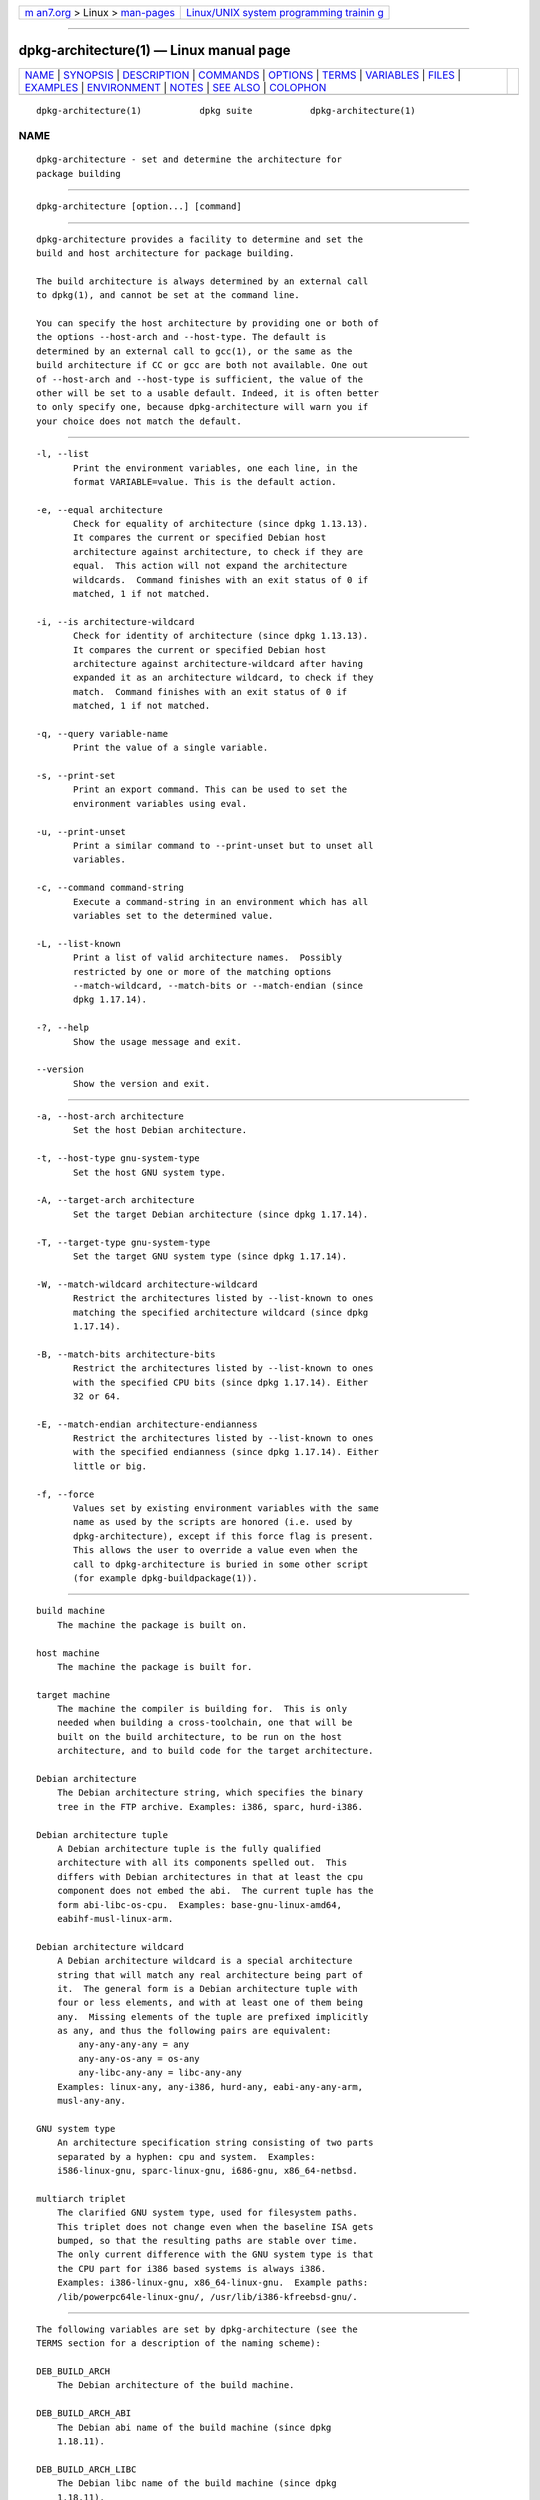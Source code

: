 .. container:: page-top

.. container:: nav-bar

   +----------------------------------+----------------------------------+
   | `m                               | `Linux/UNIX system programming   |
   | an7.org <../../../index.html>`__ | trainin                          |
   | > Linux >                        | g <http://man7.org/training/>`__ |
   | `man-pages <../index.html>`__    |                                  |
   +----------------------------------+----------------------------------+

--------------

dpkg-architecture(1) — Linux manual page
========================================

+-----------------------------------+-----------------------------------+
| `NAME <#NAME>`__ \|               |                                   |
| `SYNOPSIS <#SYNOPSIS>`__ \|       |                                   |
| `DESCRIPTION <#DESCRIPTION>`__ \| |                                   |
| `COMMANDS <#COMMANDS>`__ \|       |                                   |
| `OPTIONS <#OPTIONS>`__ \|         |                                   |
| `TERMS <#TERMS>`__ \|             |                                   |
| `VARIABLES <#VARIABLES>`__ \|     |                                   |
| `FILES <#FILES>`__ \|             |                                   |
| `EXAMPLES <#EXAMPLES>`__ \|       |                                   |
| `ENVIRONMENT <#ENVIRONMENT>`__ \| |                                   |
| `NOTES <#NOTES>`__ \|             |                                   |
| `SEE ALSO <#SEE_ALSO>`__ \|       |                                   |
| `COLOPHON <#COLOPHON>`__          |                                   |
+-----------------------------------+-----------------------------------+
| .. container:: man-search-box     |                                   |
+-----------------------------------+-----------------------------------+

::

   dpkg-architecture(1)           dpkg suite           dpkg-architecture(1)

NAME
-------------------------------------------------

::

          dpkg-architecture - set and determine the architecture for
          package building


---------------------------------------------------------

::

          dpkg-architecture [option...] [command]


---------------------------------------------------------------

::

          dpkg-architecture provides a facility to determine and set the
          build and host architecture for package building.

          The build architecture is always determined by an external call
          to dpkg(1), and cannot be set at the command line.

          You can specify the host architecture by providing one or both of
          the options --host-arch and --host-type. The default is
          determined by an external call to gcc(1), or the same as the
          build architecture if CC or gcc are both not available. One out
          of --host-arch and --host-type is sufficient, the value of the
          other will be set to a usable default. Indeed, it is often better
          to only specify one, because dpkg-architecture will warn you if
          your choice does not match the default.


---------------------------------------------------------

::

          -l, --list
                 Print the environment variables, one each line, in the
                 format VARIABLE=value. This is the default action.

          -e, --equal architecture
                 Check for equality of architecture (since dpkg 1.13.13).
                 It compares the current or specified Debian host
                 architecture against architecture, to check if they are
                 equal.  This action will not expand the architecture
                 wildcards.  Command finishes with an exit status of 0 if
                 matched, 1 if not matched.

          -i, --is architecture-wildcard
                 Check for identity of architecture (since dpkg 1.13.13).
                 It compares the current or specified Debian host
                 architecture against architecture-wildcard after having
                 expanded it as an architecture wildcard, to check if they
                 match.  Command finishes with an exit status of 0 if
                 matched, 1 if not matched.

          -q, --query variable-name
                 Print the value of a single variable.

          -s, --print-set
                 Print an export command. This can be used to set the
                 environment variables using eval.

          -u, --print-unset
                 Print a similar command to --print-unset but to unset all
                 variables.

          -c, --command command-string
                 Execute a command-string in an environment which has all
                 variables set to the determined value.

          -L, --list-known
                 Print a list of valid architecture names.  Possibly
                 restricted by one or more of the matching options
                 --match-wildcard, --match-bits or --match-endian (since
                 dpkg 1.17.14).

          -?, --help
                 Show the usage message and exit.

          --version
                 Show the version and exit.


-------------------------------------------------------

::

          -a, --host-arch architecture
                 Set the host Debian architecture.

          -t, --host-type gnu-system-type
                 Set the host GNU system type.

          -A, --target-arch architecture
                 Set the target Debian architecture (since dpkg 1.17.14).

          -T, --target-type gnu-system-type
                 Set the target GNU system type (since dpkg 1.17.14).

          -W, --match-wildcard architecture-wildcard
                 Restrict the architectures listed by --list-known to ones
                 matching the specified architecture wildcard (since dpkg
                 1.17.14).

          -B, --match-bits architecture-bits
                 Restrict the architectures listed by --list-known to ones
                 with the specified CPU bits (since dpkg 1.17.14). Either
                 32 or 64.

          -E, --match-endian architecture-endianness
                 Restrict the architectures listed by --list-known to ones
                 with the specified endianness (since dpkg 1.17.14). Either
                 little or big.

          -f, --force
                 Values set by existing environment variables with the same
                 name as used by the scripts are honored (i.e. used by
                 dpkg-architecture), except if this force flag is present.
                 This allows the user to override a value even when the
                 call to dpkg-architecture is buried in some other script
                 (for example dpkg-buildpackage(1)).


---------------------------------------------------

::

          build machine
              The machine the package is built on.

          host machine
              The machine the package is built for.

          target machine
              The machine the compiler is building for.  This is only
              needed when building a cross-toolchain, one that will be
              built on the build architecture, to be run on the host
              architecture, and to build code for the target architecture.

          Debian architecture
              The Debian architecture string, which specifies the binary
              tree in the FTP archive. Examples: i386, sparc, hurd-i386.

          Debian architecture tuple
              A Debian architecture tuple is the fully qualified
              architecture with all its components spelled out.  This
              differs with Debian architectures in that at least the cpu
              component does not embed the abi.  The current tuple has the
              form abi-libc-os-cpu.  Examples: base-gnu-linux-amd64,
              eabihf-musl-linux-arm.

          Debian architecture wildcard
              A Debian architecture wildcard is a special architecture
              string that will match any real architecture being part of
              it.  The general form is a Debian architecture tuple with
              four or less elements, and with at least one of them being
              any.  Missing elements of the tuple are prefixed implicitly
              as any, and thus the following pairs are equivalent:
                  any-any-any-any = any
                  any-any-os-any = os-any
                  any-libc-any-any = libc-any-any
              Examples: linux-any, any-i386, hurd-any, eabi-any-any-arm,
              musl-any-any.

          GNU system type
              An architecture specification string consisting of two parts
              separated by a hyphen: cpu and system.  Examples:
              i586-linux-gnu, sparc-linux-gnu, i686-gnu, x86_64-netbsd.

          multiarch triplet
              The clarified GNU system type, used for filesystem paths.
              This triplet does not change even when the baseline ISA gets
              bumped, so that the resulting paths are stable over time.
              The only current difference with the GNU system type is that
              the CPU part for i386 based systems is always i386.
              Examples: i386-linux-gnu, x86_64-linux-gnu.  Example paths:
              /lib/powerpc64le-linux-gnu/, /usr/lib/i386-kfreebsd-gnu/.


-----------------------------------------------------------

::

          The following variables are set by dpkg-architecture (see the
          TERMS section for a description of the naming scheme):

          DEB_BUILD_ARCH
              The Debian architecture of the build machine.

          DEB_BUILD_ARCH_ABI
              The Debian abi name of the build machine (since dpkg
              1.18.11).

          DEB_BUILD_ARCH_LIBC
              The Debian libc name of the build machine (since dpkg
              1.18.11).

          DEB_BUILD_ARCH_OS
              The Debian system name of the build machine (since dpkg
              1.13.2).

          DEB_BUILD_ARCH_CPU
              The Debian cpu name of the build machine (since dpkg 1.13.2).

          DEB_BUILD_ARCH_BITS
              The pointer size of the build machine (in bits; since dpkg
              1.15.4).

          DEB_BUILD_ARCH_ENDIAN
              The endianness of the build machine (little / big; since dpkg
              1.15.4).

          DEB_BUILD_GNU_CPU
              The CPU part of DEB_BUILD_GNU_TYPE.

          DEB_BUILD_GNU_SYSTEM
              The System part of DEB_BUILD_GNU_TYPE.

          DEB_BUILD_GNU_TYPE
              The GNU system type of the build machine.

          DEB_BUILD_MULTIARCH
              The clarified GNU system type of the build machine, used for
              filesystem paths (since dpkg 1.16.0).

          DEB_HOST_ARCH
              The Debian architecture of the host machine.

          DEB_HOST_ARCH_ABI
              The Debian abi name of the host machine (since dpkg 1.18.11).

          DEB_HOST_ARCH_LIBC
              The Debian libc name of the host machine (since dpkg
              1.18.11).

          DEB_HOST_ARCH_OS
              The Debian system name of the host machine (since dpkg
              1.13.2).

          DEB_HOST_ARCH_CPU
              The Debian cpu name of the host machine (since dpkg 1.13.2).

          DEB_HOST_ARCH_BITS
              The pointer size of the host machine (in bits; since dpkg
              1.15.4).

          DEB_HOST_ARCH_ENDIAN
              The endianness of the host machine (little / big; since dpkg
              1.15.4).

          DEB_HOST_GNU_CPU
              The CPU part of DEB_HOST_GNU_TYPE.

          DEB_HOST_GNU_SYSTEM
              The System part of DEB_HOST_GNU_TYPE.

          DEB_HOST_GNU_TYPE
              The GNU system type of the host machine.

          DEB_HOST_MULTIARCH
              The clarified GNU system type of the host machine, used for
              filesystem paths (since dpkg 1.16.0).

          DEB_TARGET_ARCH
              The Debian architecture of the target machine (since dpkg
              1.17.14).

          DEB_TARGET_ARCH_ABI
              The Debian abi name of the target machine (since dpkg
              1.18.11).

          DEB_TARGET_ARCH_LIBC
              The Debian libc name of the target machine (since dpkg
              1.18.11).

          DEB_TARGET_ARCH_OS
              The Debian system name of the target machine (since dpkg
              1.17.14).

          DEB_TARGET_ARCH_CPU
              The Debian cpu name of the target machine (since dpkg
              1.17.14).

          DEB_TARGET_ARCH_BITS
              The pointer size of the target machine (in bits; since dpkg
              1.17.14).

          DEB_TARGET_ARCH_ENDIAN
              The endianness of the target machine (little / big; since
              dpkg 1.17.14).

          DEB_TARGET_GNU_CPU
              The CPU part of DEB_TARGET_GNU_TYPE (since dpkg 1.17.14).

          DEB_TARGET_GNU_SYSTEM
              The System part of DEB_TARGET_GNU_TYPE (since dpkg 1.17.14).

          DEB_TARGET_GNU_TYPE
              The GNU system type of the target machine (since dpkg
              1.17.14).

          DEB_TARGET_MULTIARCH
              The clarified GNU system type of the target machine, used for
              filesystem paths (since dpkg 1.17.14).


---------------------------------------------------

::

      Architecture tables
          All these files have to be present for dpkg-architecture to work.
          Their location can be overridden at runtime with the environment
          variable DPKG_DATADIR.  These tables contain a format Version
          pseudo-field on their first line to mark their format, so that
          parsers can check if they understand it, such as "# Version=1.0".

          /usr/local/share/dpkg/cputable
                 Table of known CPU names and mapping to their GNU name.
                 Format version 1.0 (since dpkg 1.13.2).

          /usr/local/share/dpkg/ostable
                 Table of known operating system names and mapping to their
                 GNU name.  Format version 2.0 (since dpkg 1.18.11).

          /usr/local/share/dpkg/tupletable
                 Mapping between Debian architecture tuples and Debian
                 architecture names.  Format version 1.0 (since dpkg
                 1.18.11).

          /usr/local/share/dpkg/abitable
                 Table of Debian architecture ABI attribute overrides.
                 Format version 2.0 (since dpkg 1.18.11).

      Packaging support
          /usr/local/share/dpkg/architecture.mk
                 Makefile snippet that properly sets and exports all the
                 variables that dpkg-architecture outputs (since dpkg
                 1.16.1).


---------------------------------------------------------

::

          dpkg-buildpackage accepts the -a option and passes it to
          dpkg-architecture. Other examples:

                 CC=i386-gnu-gcc dpkg-architecture -c debian/rules build

                 eval `dpkg-architecture -u`

          Check if the current or specified host architecture is equal to
          an architecture:

                 dpkg-architecture -elinux-alpha

                 dpkg-architecture -amips -elinux-mips

          Check if the current or specified host architecture is a Linux
          system:

                 dpkg-architecture -ilinux-any

                 dpkg-architecture -ai386 -ilinux-any

      Usage in debian/rules
          The environment variables set by dpkg-architecture are passed to
          debian/rules as make variables (see make documentation). However,
          you should not rely on them, as this breaks manual invocation of
          the script. Instead, you should always initialize them using
          dpkg-architecture with the -q option. Here are some examples,
          which also show how you can improve the cross compilation support
          in your package:

          Retrieving the GNU system type and forwarding it to ./configure:

              DEB_BUILD_GNU_TYPE ?= $(shell dpkg-architecture -qDEB_BUILD_GNU_TYPE)
              DEB_HOST_GNU_TYPE ?= $(shell dpkg-architecture -qDEB_HOST_GNU_TYPE)
              [...]
              ifeq ($(DEB_BUILD_GNU_TYPE), $(DEB_HOST_GNU_TYPE))
                confflags += --build=$(DEB_HOST_GNU_TYPE)
              else
                confflags += --build=$(DEB_BUILD_GNU_TYPE) \
                             --host=$(DEB_HOST_GNU_TYPE)
              endif
              [...]
              ./configure $(confflags)

          Doing something only for a specific architecture:

              DEB_HOST_ARCH ?= $(shell dpkg-architecture -qDEB_HOST_ARCH)

              ifeq ($(DEB_HOST_ARCH),alpha)
                [...]
              endif

          or if you only need to check the CPU or OS type, use the
          DEB_HOST_ARCH_CPU or DEB_HOST_ARCH_OS variables.

          Note that you can also rely on an external Makefile snippet to
          properly set all the variables that dpkg-architecture can
          provide:

              include /usr/local/share/dpkg/architecture.mk

              ifeq ($(DEB_HOST_ARCH),alpha)
                [...]
              endif

          In any case, you should never use dpkg --print-architecture to
          get architecture information during a package build.


---------------------------------------------------------------

::

          DPKG_DATADIR
                 If set, it will be used as the dpkg data directory, where
                 the architecture tables are located (since dpkg 1.14.17).
                 Defaults to «/usr/local/share/dpkg».

          DPKG_COLORS
                 Sets the color mode (since dpkg 1.18.5).  The currently
                 accepted values are: auto (default), always and never.

          DPKG_NLS
                 If set, it will be used to decide whether to activate
                 Native Language Support, also known as
                 internationalization (or i18n) support (since dpkg
                 1.19.0).  The accepted values are: 0 and 1 (default).


---------------------------------------------------

::

          All long command and option names available only since dpkg
          1.17.17.


---------------------------------------------------------

::

          dpkg-buildpackage(1).

COLOPHON
---------------------------------------------------------

::

          This page is part of the dpkg (Debian Package Manager) project.
          Information about the project can be found at 
          ⟨https://wiki.debian.org/Teams/Dpkg/⟩.  If you have a bug report
          for this manual page, see
          ⟨http://bugs.debian.org/cgi-bin/pkgreport.cgi?src=dpkg⟩.  This
          page was obtained from the project's upstream Git repository
          ⟨https://salsa.debian.org/dpkg-team/dpkg.git⟩ on 2021-08-27.  (At
          that time, the date of the most recent commit that was found in
          the repository was 2021-06-17.)  If you discover any rendering
          problems in this HTML version of the page, or you believe there
          is a better or more up-to-date source for the page, or you have
          corrections or improvements to the information in this COLOPHON
          (which is not part of the original manual page), send a mail to
          man-pages@man7.org

   1.19.6-2-g6e42d5               2019-03-25           dpkg-architecture(1)

--------------

Pages that refer to this page:
`dh_installdeb(1) <../man1/dh_installdeb.1.html>`__, 
`dpkg-buildpackage(1) <../man1/dpkg-buildpackage.1.html>`__, 
`deb-src-control(5) <../man5/deb-src-control.5.html>`__, 
`deb-src-rules(5) <../man5/deb-src-rules.5.html>`__, 
`debhelper(7) <../man7/debhelper.7.html>`__

--------------

--------------

.. container:: footer

   +-----------------------+-----------------------+-----------------------+
   | HTML rendering        |                       | |Cover of TLPI|       |
   | created 2021-08-27 by |                       |                       |
   | `Michael              |                       |                       |
   | Ker                   |                       |                       |
   | risk <https://man7.or |                       |                       |
   | g/mtk/index.html>`__, |                       |                       |
   | author of `The Linux  |                       |                       |
   | Programming           |                       |                       |
   | Interface <https:     |                       |                       |
   | //man7.org/tlpi/>`__, |                       |                       |
   | maintainer of the     |                       |                       |
   | `Linux man-pages      |                       |                       |
   | project <             |                       |                       |
   | https://www.kernel.or |                       |                       |
   | g/doc/man-pages/>`__. |                       |                       |
   |                       |                       |                       |
   | For details of        |                       |                       |
   | in-depth **Linux/UNIX |                       |                       |
   | system programming    |                       |                       |
   | training courses**    |                       |                       |
   | that I teach, look    |                       |                       |
   | `here <https://ma     |                       |                       |
   | n7.org/training/>`__. |                       |                       |
   |                       |                       |                       |
   | Hosting by `jambit    |                       |                       |
   | GmbH                  |                       |                       |
   | <https://www.jambit.c |                       |                       |
   | om/index_en.html>`__. |                       |                       |
   +-----------------------+-----------------------+-----------------------+

--------------

.. container:: statcounter

   |Web Analytics Made Easy - StatCounter|

.. |Cover of TLPI| image:: https://man7.org/tlpi/cover/TLPI-front-cover-vsmall.png
   :target: https://man7.org/tlpi/
.. |Web Analytics Made Easy - StatCounter| image:: https://c.statcounter.com/7422636/0/9b6714ff/1/
   :class: statcounter
   :target: https://statcounter.com/
